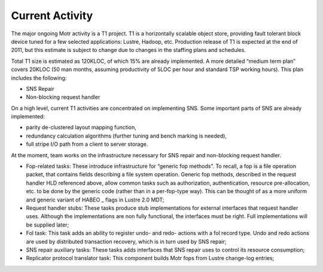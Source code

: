 ==================
Current Activity
==================

The major ongoing Motr activity is a T1 project. T1 is a horizontally scalable object store, providing fault tolerant block device tuned for a few selected applications: Lustre, Hadoop, etc. Production release of T1 is expected at the end of 2011, but this estimate is subject to change due to changes in the staffing plans and schedules.

Total T1 size is estimated as 120KLOC, of which 15% are already implemented. A more detailed “medium term plan” covers 20KLOC (50 man months, assuming productivity of 5LOC per hour and standard TSP working hours). This plan includes the following:

- SNS Repair

- Non-blocking request handler 

On a high level, current T1 activities are concentrated on implementing SNS. Some important parts of SNS are already implemented:

- parity de-clustered layout mapping function, 

- redundancy calculation algorithms (further tuning and bench marking is needed), 

- full stripe I/O path from a client to server storage.

At the moment, team works on the infrastructure necessary for SNS repair and non-blocking request handler.

- Fop-related tasks: These introduce infrastructure for “generic fop methods”. To recall, a fop is a file operation packet, that contains fields describing a file system operation. Generic fop methods, described in the request handler HLD referenced above, allow common tasks such as authorization, authentication, resource pre-allocation, etc. to be done by the generic code (rather than in a per-fop-type way). This can be thought of as a more uniform and generic variant of HABEO _ flags in Lustre 2.0 MDT;

- Request handler stubs: These tasks produce stub implementations for external interfaces that request handler uses. Although the implementations are non fully functional, the interfaces must be right. Full implementations will be supplied later;

- Fol task: This task adds an ability to register undo- and redo- actions with a fol record type. Undo and redo actions are used by distributed transaction recovery, which is in turn used by SNS repair;

- SNS repair auxiliary tasks: These tasks adds interfaces that SNS repair uses to control its resource consumption;

- Replicator protocol translator task: This component builds Motr fops from Lustre change-log entries;  
